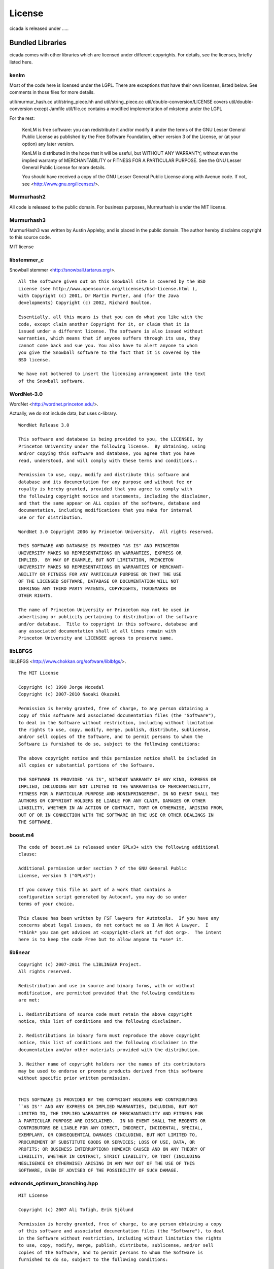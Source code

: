 License
=======

cicada is released under .....


Bundled Libraries
-----------------

cicada comes with other libraries which are licensed under different
copyrights. For details, see the licenses, briefly listed here.

kenlm
`````

Most of the code here is licensed under the LGPL.  There are exceptions that
have their own licenses, listed below.  See comments in those files for more
details.  

util/murmur_hash.cc
util/string_piece.hh and util/string_piece.cc
util/double-conversion/LICENSE covers util/double-conversion except Jamfile
util/file.cc contains a modified implementation of mkstemp under the LGPL

For the rest:

    KenLM is free software: you can redistribute it and/or modify
    it under the terms of the GNU Lesser General Public License as published
    by the Free Software Foundation, either version 3 of the License, or
    (at your option) any later version.

    KenLM is distributed in the hope that it will be useful,
    but WITHOUT ANY WARRANTY; without even the implied warranty of
    MERCHANTABILITY or FITNESS FOR A PARTICULAR PURPOSE.  See the
    GNU Lesser General Public License for more details.

    You should have received a copy of the GNU Lesser General Public License
    along with Avenue code.  If not, see <http://www.gnu.org/licenses/>.


Murmurhash2
```````````

All code is released to the public domain. For business purposes, Murmurhash is under the MIT license. 

Murmurhash3
```````````

MurmurHash3 was written by Austin Appleby, and is placed in the public
domain. The author hereby disclaims copyright to this source code.

MIT license

libstemmer\_c
`````````````

Snowball stemmer <http://snowball.tartarus.org/>.

::

 All the software given out on this Snowball site is covered by the BSD
 License (see http://www.opensource.org/licenses/bsd-license.html ),
 with Copyright (c) 2001, Dr Martin Porter, and (for the Java
 developments) Copyright (c) 2002, Richard Boulton.

 Essentially, all this means is that you can do what you like with the
 code, except claim another Copyright for it, or claim that it is
 issued under a different license. The software is also issued without
 warranties, which means that if anyone suffers through its use, they
 cannot come back and sue you. You also have to alert anyone to whom
 you give the Snowball software to the fact that it is covered by the
 BSD license.

 We have not bothered to insert the licensing arrangement into the text
 of the Snowball software. 


WordNet-3.0 
```````````

WordNet <http://wordnet.princeton.edu/>.

Actually, we do not include data, but uses c-library.

::

  WordNet Release 3.0

  This software and database is being provided to you, the LICENSEE, by  
  Princeton University under the following license.  By obtaining, using  
  and/or copying this software and database, you agree that you have  
  read, understood, and will comply with these terms and conditions.:  
  
  Permission to use, copy, modify and distribute this software and  
  database and its documentation for any purpose and without fee or  
  royalty is hereby granted, provided that you agree to comply with  
  the following copyright notice and statements, including the disclaimer,  
  and that the same appear on ALL copies of the software, database and  
  documentation, including modifications that you make for internal  
  use or for distribution.  
  
  WordNet 3.0 Copyright 2006 by Princeton University.  All rights reserved.  
  
  THIS SOFTWARE AND DATABASE IS PROVIDED "AS IS" AND PRINCETON  
  UNIVERSITY MAKES NO REPRESENTATIONS OR WARRANTIES, EXPRESS OR  
  IMPLIED.  BY WAY OF EXAMPLE, BUT NOT LIMITATION, PRINCETON  
  UNIVERSITY MAKES NO REPRESENTATIONS OR WARRANTIES OF MERCHANT-  
  ABILITY OR FITNESS FOR ANY PARTICULAR PURPOSE OR THAT THE USE  
  OF THE LICENSED SOFTWARE, DATABASE OR DOCUMENTATION WILL NOT  
  INFRINGE ANY THIRD PARTY PATENTS, COPYRIGHTS, TRADEMARKS OR  
  OTHER RIGHTS.  
  
  The name of Princeton University or Princeton may not be used in  
  advertising or publicity pertaining to distribution of the software  
  and/or database.  Title to copyright in this software, database and  
  any associated documentation shall at all times remain with  
  Princeton University and LICENSEE agrees to preserve same.  


libLBFGS
````````

libLBFGS <http://www.chokkan.org/software/liblbfgs/>.

::

  The MIT License

  Copyright (c) 1990 Jorge Nocedal
  Copyright (c) 2007-2010 Naoaki Okazaki

  Permission is hereby granted, free of charge, to any person obtaining a
  copy of this software and associated documentation files (the "Software"),
  to deal in the Software without restriction, including without limitation
  the rights to use, copy, modify, merge, publish, distribute, sublicense,
  and/or sell copies of the Software, and to permit persons to whom the
  Software is furnished to do so, subject to the following conditions:

  The above copyright notice and this permission notice shall be included in
  all copies or substantial portions of the Software.

  THE SOFTWARE IS PROVIDED "AS IS", WITHOUT WARRANTY OF ANY KIND, EXPRESS OR
  IMPLIED, INCLUDING BUT NOT LIMITED TO THE WARRANTIES OF MERCHANTABILITY,
  FITNESS FOR A PARTICULAR PURPOSE AND NONINFRINGEMENT. IN NO EVENT SHALL THE
  AUTHORS OR COPYRIGHT HOLDERS BE LIABLE FOR ANY CLAIM, DAMAGES OR OTHER
  LIABILITY, WHETHER IN AN ACTION OF CONTRACT, TORT OR OTHERWISE, ARISING FROM,
  OUT OF OR IN CONNECTION WITH THE SOFTWARE OR THE USE OR OTHER DEALINGS IN
  THE SOFTWARE.


boost.m4
````````

::

 The code of boost.m4 is released under GPLv3+ with the following additional
 clause:

 Additional permission under section 7 of the GNU General Public
 License, version 3 ("GPLv3"):

 If you convey this file as part of a work that contains a
 configuration script generated by Autoconf, you may do so under
 terms of your choice.

 This clause has been written by FSF lawyers for Autotools.  If you have any
 concerns about legal issues, do not contact me as I Am Not A Lawyer.  I
 *think* you can get advices at <copyright-clerk at fsf dot org>.  The intent
 here is to keep the code Free but to allow anyone to *use* it.



liblinear
`````````

::

  Copyright (c) 2007-2011 The LIBLINEAR Project.
  All rights reserved.

  Redistribution and use in source and binary forms, with or without
  modification, are permitted provided that the following conditions
  are met:

  1. Redistributions of source code must retain the above copyright
  notice, this list of conditions and the following disclaimer.

  2. Redistributions in binary form must reproduce the above copyright
  notice, this list of conditions and the following disclaimer in the
  documentation and/or other materials provided with the distribution.

  3. Neither name of copyright holders nor the names of its contributors
  may be used to endorse or promote products derived from this software
  without specific prior written permission.
  
  
  THIS SOFTWARE IS PROVIDED BY THE COPYRIGHT HOLDERS AND CONTRIBUTORS
  ``AS IS'' AND ANY EXPRESS OR IMPLIED WARRANTIES, INCLUDING, BUT NOT
  LIMITED TO, THE IMPLIED WARRANTIES OF MERCHANTABILITY AND FITNESS FOR
  A PARTICULAR PURPOSE ARE DISCLAIMED.  IN NO EVENT SHALL THE REGENTS OR
  CONTRIBUTORS BE LIABLE FOR ANY DIRECT, INDIRECT, INCIDENTAL, SPECIAL,
  EXEMPLARY, OR CONSEQUENTIAL DAMAGES (INCLUDING, BUT NOT LIMITED TO,
  PROCUREMENT OF SUBSTITUTE GOODS OR SERVICES; LOSS OF USE, DATA, OR
  PROFITS; OR BUSINESS INTERRUPTION) HOWEVER CAUSED AND ON ANY THEORY OF
  LIABILITY, WHETHER IN CONTRACT, STRICT LIABILITY, OR TORT (INCLUDING
  NEGLIGENCE OR OTHERWISE) ARISING IN ANY WAY OUT OF THE USE OF THIS
  SOFTWARE, EVEN IF ADVISED OF THE POSSIBILITY OF SUCH DAMAGE.


edmonds_optimum_branching.hpp
`````````````````````````````

::

 MIT License

 Copyright (c) 2007 Ali Tofigh, Erik Sjölund

 Permission is hereby granted, free of charge, to any person obtaining a copy
 of this software and associated documentation files (the "Software"), to deal
 in the Software without restriction, including without limitation the rights
 to use, copy, modify, merge, publish, distribute, sublicense, and/or sell
 copies of the Software, and to permit persons to whom the Software is
 furnished to do so, subject to the following conditions:

 The above copyright notice and this permission notice shall be included in
 all copies or substantial portions of the Software.

 THE SOFTWARE IS PROVIDED "AS IS", WITHOUT WARRANTY OF ANY KIND, EXPRESS OR
 IMPLIED, INCLUDING BUT NOT LIMITED TO THE WARRANTIES OF MERCHANTABILITY,
 FITNESS FOR A PARTICULAR PURPOSE AND NONINFRINGEMENT. IN NO EVENT SHALL THE
 AUTHORS OR COPYRIGHT HOLDERS BE LIABLE FOR ANY CLAIM, DAMAGES OR OTHER
 LIABILITY, WHETHER IN AN ACTION OF CONTRACT, TORT OR OTHERWISE, ARISING FROM,
 OUT OF OR IN CONNECTION WITH THE SOFTWARE OR THE USE OR OTHER DEALINGS IN
 THE SOFTWARE.


lz4
```

   LZ4 - Fast LZ compression algorithm
   Header File
   Copyright (C) 2011-2012, Yann Collet.
   BSD 2-Clause License (http://www.opensource.org/licenses/bsd-license.php)

::

   Redistribution and use in source and binary forms, with or without
   modification, are permitted provided that the following conditions are
   met:

       * Redistributions of source code must retain the above copyright
   notice, this list of conditions and the following disclaimer.
       * Redistributions in binary form must reproduce the above
   copyright notice, this list of conditions and the following disclaimer
   in the documentation and/or other materials provided with the
   distribution.

   THIS SOFTWARE IS PROVIDED BY THE COPYRIGHT HOLDERS AND CONTRIBUTORS
   "AS IS" AND ANY EXPRESS OR IMPLIED WARRANTIES, INCLUDING, BUT NOT
   LIMITED TO, THE IMPLIED WARRANTIES OF MERCHANTABILITY AND FITNESS FOR
   A PARTICULAR PURPOSE ARE DISCLAIMED. IN NO EVENT SHALL THE COPYRIGHT
   OWNER OR CONTRIBUTORS BE LIABLE FOR ANY DIRECT, INDIRECT, INCIDENTAL,
   SPECIAL, EXEMPLARY, OR CONSEQUENTIAL DAMAGES (INCLUDING, BUT NOT
   LIMITED TO, PROCUREMENT OF SUBSTITUTE GOODS OR SERVICES; LOSS OF USE,
   DATA, OR PROFITS; OR BUSINESS INTERRUPTION) HOWEVER CAUSED AND ON ANY
   THEORY OF LIABILITY, WHETHER IN CONTRACT, STRICT LIABILITY, OR TORT
   (INCLUDING NEGLIGENCE OR OTHERWISE) ARISING IN ANY WAY OUT OF THE USE
   OF THIS SOFTWARE, EVEN IF ADVISED OF THE POSSIBILITY OF SUCH DAMAGE.

   You can contact the author at :
   - LZ4 homepage : http://fastcompression.blogspot.com/p/lz4.html
   - LZ4 source repository : http://code.google.com/p/lz4/


quicklz
```````

Fast data compression library
Copyright (C) 2006-2011 Lasse Mikkel Reinhold
lar@quicklz.com

::

  QuickLZ can be used for free under the GPL 1, 2 or 3 license (where anything 
  released into public must be open source) or under a commercial license if such 
  has been acquired (see http://www.quicklz.com/order.html). The commercial license 
  does not cover derived or ported versions created by third parties under GPL.


fastlz
``````

  FastLZ is distributed using the MIT license, see file LICENSE
  for details.

::

  FastLZ - lightning-fast lossless compression library

  Copyright (C) 2007 Ariya Hidayat (ariya@kde.org)
  Copyright (C) 2006 Ariya Hidayat (ariya@kde.org)
  Copyright (C) 2005 Ariya Hidayat (ariya@kde.org)

  Permission is hereby granted, free of charge, to any person obtaining a copy
  of this software and associated documentation files (the "Software"), to deal
  in the Software without restriction, including without limitation the rights
  to use, copy, modify, merge, publish, distribute, sublicense, and/or sell
  copies of the Software, and to permit persons to whom the Software is
  furnished to do so, subject to the following conditions:

  The above copyright notice and this permission notice shall be included in
  all copies or substantial portions of the Software.

  THE SOFTWARE IS PROVIDED "AS IS", WITHOUT WARRANTY OF ANY KIND, EXPRESS OR
  IMPLIED, INCLUDING BUT NOT LIMITED TO THE WARRANTIES OF MERCHANTABILITY,
  FITNESS FOR A PARTICULAR PURPOSE AND NONINFRINGEMENT. IN NO EVENT SHALL THE
  AUTHORS OR COPYRIGHT HOLDERS BE LIABLE FOR ANY CLAIM, DAMAGES OR OTHER
  LIABILITY, WHETHER IN AN ACTION OF CONTRACT, TORT OR OTHERWISE, ARISING FROM,
  OUT OF OR IN CONNECTION WITH THE SOFTWARE OR THE USE OR OTHER DEALINGS IN
  THE SOFTWARE.


Eigen
`````

Since the 3.1.1 release, Eigen is licensed under the MPL2. We refer to the MPL2 FAQ for initial questions.

xxhash
``````

   xxHash - Fast Hash algorithm
   Header File
   Copyright (C) 2012, Yann Collet.
   BSD 2-Clause License (http://www.opensource.org/licenses/bsd-license.php)

::

   Redistribution and use in source and binary forms, with or without
   modification, are permitted provided that the following conditions are
   met:
  
       * Redistributions of source code must retain the above copyright
   notice, this list of conditions and the following disclaimer.
       * Redistributions in binary form must reproduce the above
   copyright notice, this list of conditions and the following disclaimer
   in the documentation and/or other materials provided with the
   distribution.
  
   THIS SOFTWARE IS PROVIDED BY THE COPYRIGHT HOLDERS AND CONTRIBUTORS
   "AS IS" AND ANY EXPRESS OR IMPLIED WARRANTIES, INCLUDING, BUT NOT
   LIMITED TO, THE IMPLIED WARRANTIES OF MERCHANTABILITY AND FITNESS FOR
   A PARTICULAR PURPOSE ARE DISCLAIMED. IN NO EVENT SHALL THE COPYRIGHT
   OWNER OR CONTRIBUTORS BE LIABLE FOR ANY DIRECT, INDIRECT, INCIDENTAL,
   SPECIAL, EXEMPLARY, OR CONSEQUENTIAL DAMAGES (INCLUDING, BUT NOT
   LIMITED TO, PROCUREMENT OF SUBSTITUTE GOODS OR SERVICES; LOSS OF USE,
   DATA, OR PROFITS; OR BUSINESS INTERRUPTION) HOWEVER CAUSED AND ON ANY
   THEORY OF LIABILITY, WHETHER IN CONTRACT, STRICT LIABILITY, OR TORT
   (INCLUDING NEGLIGENCE OR OTHERWISE) ARISING IN ANY WAY OUT OF THE USE
   OF THIS SOFTWARE, EVEN IF ADVISED OF THE POSSIBILITY OF SUCH DAMAGE.

        You can contact the author at :
        - xxHash source repository : http://code.google.com/p/xxhash/

CG_DESCENT
``````````

::

            A conjugate gradient method with guaranteed descent       
                   C-code Version 1.1  (October 6, 2005)              
                          Version 1.2  (November 14, 2005)            
                          Version 2.0  (September 23, 2007)           
                          Version 3.0  (May 18, 2008)                 
                          Version 4.0  (March 28, 2011)               
                          Version 4.1  (April 8, 2011)                
                          Version 4.2  (April 14, 2011)               
                          Version 5.0  (May 1, 2011)                  
                          Version 5.1  (January 31, 2012)             
                          Version 5.2  (April 17, 2012)               
                          Version 5.3  (May 18, 2012)                 
                          Version 6.0  (November 6, 2012)             
                          Version 6.1  (January 27, 2013)             
                          Version 6.2  (February 2, 2013)             
                                                                      
                 William W. Hager    and   Hongchao Zhang             
                hager@math.ufl.edu       hozhang@math.lsu.edu         
                         Department of Mathematics                    
                           University of Florida                      
                       Gainesville, Florida 32611 USA                 
                            352-392-0281 x 244                        
                                                                      
                       Copyright by William W. Hager                  
                                                                      
                http://www.math.ufl.edu/~hager/papers/CG              
                                                                      
        Disclaimer: The views expressed are those of the authors and  
                    do not reflect the official policy or position of 
                    the Department of Defense or the U.S. Government. 
                                                                      
            Approved for Public Release, Distribution Unlimited       

      This program is free software; you can redistribute it and/or   
      modify it under the terms of the GNU General Public License as  
      published by the Free Software Foundation; either version 2 of  
      the License, or (at your option) any later version.             
      This program is distributed in the hope that it will be useful, 
      but WITHOUT ANY WARRANTY; without even the implied warranty of  
      MERCHANTABILITY or FITNESS FOR A PARTICULAR PURPOSE.  See the   
      GNU General Public License for more details.                    
                                                                      
      You should have received a copy of the GNU General Public       
      License along with this program; if not, write to the Free      
      Software Foundation, Inc., 51 Franklin St, Fifth Floor, Boston, 
      MA  02110-1301  USA                                             

